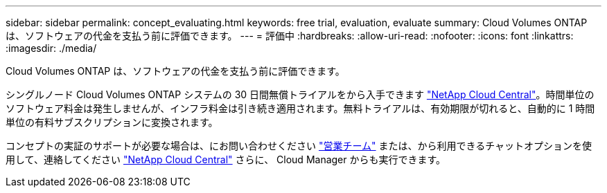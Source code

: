---
sidebar: sidebar 
permalink: concept_evaluating.html 
keywords: free trial, evaluation, evaluate 
summary: Cloud Volumes ONTAP は、ソフトウェアの代金を支払う前に評価できます。 
---
= 評価中
:hardbreaks:
:allow-uri-read: 
:nofooter: 
:icons: font
:linkattrs: 
:imagesdir: ./media/


[role="lead"]
Cloud Volumes ONTAP は、ソフトウェアの代金を支払う前に評価できます。

シングルノード Cloud Volumes ONTAP システムの 30 日間無償トライアルをから入手できます https://cloud.netapp.com["NetApp Cloud Central"^]。時間単位のソフトウェア料金は発生しませんが、インフラ料金は引き続き適用されます。無料トライアルは、有効期限が切れると、自動的に 1 時間単位の有料サブスクリプションに変換されます。

コンセプトの実証のサポートが必要な場合は、にお問い合わせください https://cloud.netapp.com/contact-cds["営業チーム"^] または、から利用できるチャットオプションを使用して、連絡してください https://cloud.netapp.com["NetApp Cloud Central"^] さらに、 Cloud Manager からも実行できます。
